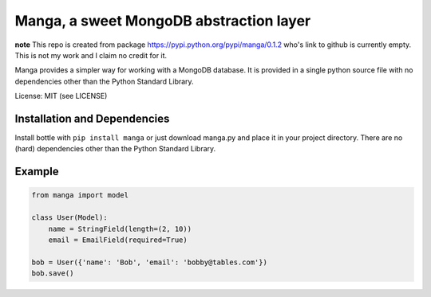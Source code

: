 Manga, a sweet MongoDB abstraction layer
========================================

**note** This repo is created from package https://pypi.python.org/pypi/manga/0.1.2 who's
link to github is currently empty. This is not my work and I claim no credit for it.

Manga provides a simpler way for working with a MongoDB database.
It is provided in a single python source file with no dependencies other than
the Python Standard Library.

License: MIT (see LICENSE)

Installation and Dependencies
-----------------------------

Install bottle with ``pip install manga`` or just download manga.py and place
it in your project directory. There are no (hard) dependencies other than the
Python Standard Library.

Example
-------

.. code-block:: python

    from manga import model

    class User(Model):
        name = StringField(length=(2, 10))
        email = EmailField(required=True)

    bob = User({'name': 'Bob', 'email': 'bobby@tables.com'})
    bob.save()
